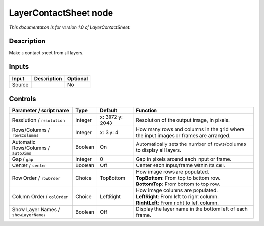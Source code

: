 .. _net.sf.openfx.LayerContactSheetOFX:

LayerContactSheet node
======================

*This documentation is for version 1.0 of LayerContactSheet.*

Description
-----------

Make a contact sheet from all layers.

Inputs
------

+----------+---------------+------------+
| Input    | Description   | Optional   |
+==========+===============+============+
| Source   |               | No         |
+----------+---------------+------------+

Controls
--------

.. tabularcolumns:: |>{\raggedright}p{0.2\columnwidth}|>{\raggedright}p{0.06\columnwidth}|>{\raggedright}p{0.07\columnwidth}|p{0.63\columnwidth}|

.. cssclass:: longtable

+-----------------------------------------+-----------+-------------------+----------------------------------------------------------------------------------------+
| Parameter / script name                 | Type      | Default           | Function                                                                               |
+=========================================+===========+===================+========================================================================================+
| Resolution / ``resolution``             | Integer   | x: 3072 y: 2048   | Resolution of the output image, in pixels.                                             |
+-----------------------------------------+-----------+-------------------+----------------------------------------------------------------------------------------+
| Rows/Columns / ``rowsColumns``          | Integer   | x: 3 y: 4         | How many rows and columns in the grid where the input images or frames are arranged.   |
+-----------------------------------------+-----------+-------------------+----------------------------------------------------------------------------------------+
| Automatic Rows/Columns / ``autoDims``   | Boolean   | On                | Automatically sets the number of rows/columns to display all layers.                   |
+-----------------------------------------+-----------+-------------------+----------------------------------------------------------------------------------------+
| Gap / ``gap``                           | Integer   | 0                 | Gap in pixels around each input or frame.                                              |
+-----------------------------------------+-----------+-------------------+----------------------------------------------------------------------------------------+
| Center / ``center``                     | Boolean   | Off               | Center each input/frame within its cell.                                               |
+-----------------------------------------+-----------+-------------------+----------------------------------------------------------------------------------------+
| Row Order / ``rowOrder``                | Choice    | TopBottom         | | How image rows are populated.                                                        |
|                                         |           |                   | | **TopBottom**: From top to bottom row.                                               |
|                                         |           |                   | | **BottomTop**: From bottom to top row.                                               |
+-----------------------------------------+-----------+-------------------+----------------------------------------------------------------------------------------+
| Column Order / ``colOrder``             | Choice    | LeftRight         | | How image columns are populated.                                                     |
|                                         |           |                   | | **LeftRight**: From left to right column.                                            |
|                                         |           |                   | | **RightLeft**: From right to left column.                                            |
+-----------------------------------------+-----------+-------------------+----------------------------------------------------------------------------------------+
| Show Layer Names / ``showLayerNames``   | Boolean   | Off               | Display the layer name in the bottom left of each frame.                               |
+-----------------------------------------+-----------+-------------------+----------------------------------------------------------------------------------------+
